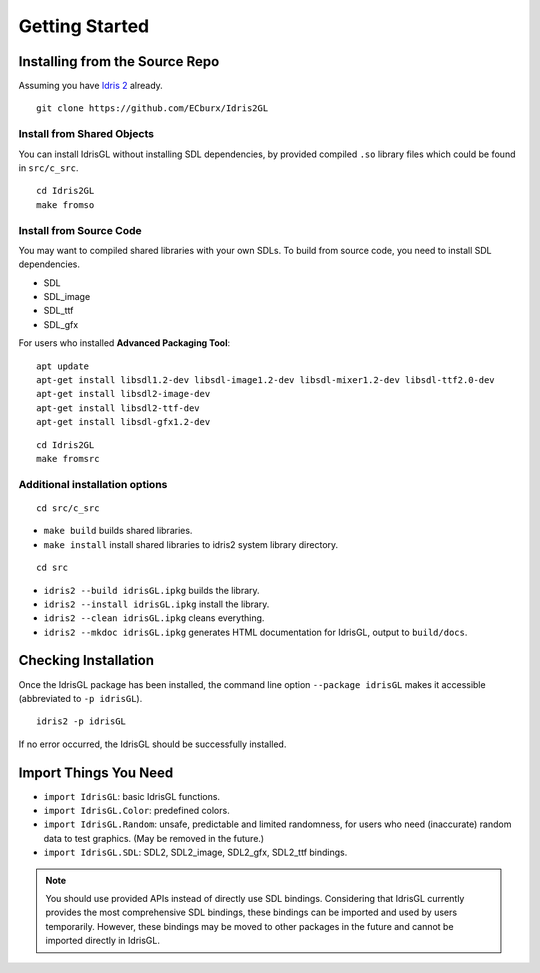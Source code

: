 .. _sect-starting:

***************
Getting Started
***************

Installing from the Source Repo
===============================

Assuming you have `Idris 2 <https://idris2.readthedocs.io/>`_ already.

::

   git clone https://github.com/ECburx/Idris2GL


Install from Shared Objects
---------------------------

You can install IdrisGL without installing SDL dependencies, by provided compiled ``.so``
library files which could be found in ``src/c_src``.

::

   cd Idris2GL
   make fromso

Install from Source Code
------------------------

You may want to compiled shared libraries with your own SDLs.
To build from source code, you need to install SDL dependencies.

- SDL
- SDL_image
- SDL_ttf
- SDL_gfx

For users who installed **Advanced Packaging Tool**:

::

   apt update
   apt-get install libsdl1.2-dev libsdl-image1.2-dev libsdl-mixer1.2-dev libsdl-ttf2.0-dev
   apt-get install libsdl2-image-dev
   apt-get install libsdl2-ttf-dev
   apt-get install libsdl-gfx1.2-dev

::

   cd Idris2GL
   make fromsrc


Additional installation options
-------------------------------

::

   cd src/c_src

-  ``make build`` builds shared libraries.
-  ``make install`` install shared libraries to idris2 system library directory.

::

   cd src

-  ``idris2 --build idrisGL.ipkg`` builds the library.
-  ``idris2 --install idrisGL.ipkg`` install the library.
-  ``idris2 --clean idrisGL.ipkg`` cleans everything.
-  ``idris2 --mkdoc idrisGL.ipkg`` generates HTML documentation for IdrisGL, output to ``build/docs``.

Checking Installation
=====================

Once the IdrisGL package has been installed, the command line option ``--package idrisGL``
makes it accessible (abbreviated to ``-p idrisGL``).

::

   idris2 -p idrisGL

If no error occurred, the IdrisGL should be successfully installed.

Import Things You Need
======================

-  ``import IdrisGL``: basic IdrisGL functions.
-  ``import IdrisGL.Color``: predefined colors.
-  ``import IdrisGL.Random``: unsafe, predictable and limited randomness,
   for users who need (inaccurate) random data to test graphics.
   (May be removed in the future.)
-  ``import IdrisGL.SDL``: SDL2, SDL2_image, SDL2_gfx, SDL2_ttf bindings.

.. note::

   You should use provided APIs instead of directly use SDL bindings.
   Considering that IdrisGL currently provides the most comprehensive SDL bindings,
   these bindings can be imported and used by users temporarily.
   However, these bindings may be moved to other packages in the future and cannot be imported directly in IdrisGL.